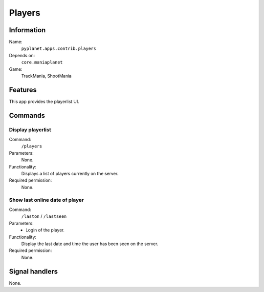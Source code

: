 Players
=======

Information
-----------
Name:
  ``pyplanet.apps.contrib.players``
Depends on:
  ``core.maniaplanet``
Game:
  TrackMania, ShootMania

Features
--------
This app provides the playerlist UI.

Commands
--------

Display playerlist
~~~~~~~~~~~~~~~~~~
Command:
  ``/players``
Parameters:
  None.
Functionality:
  Displays a list of players currently on the server.
Required permission:
  None.

Show last online date of player
~~~~~~~~~~~~~~~~~~~~~~~~~~~~~~~
Command:
  ``/laston`` / ``/lastseen``
Parameters:
  * Login of the player.
Functionality:
  Display the last date and time the user has been seen on the server.
Required permission:
  None.

Signal handlers
---------------
None.
